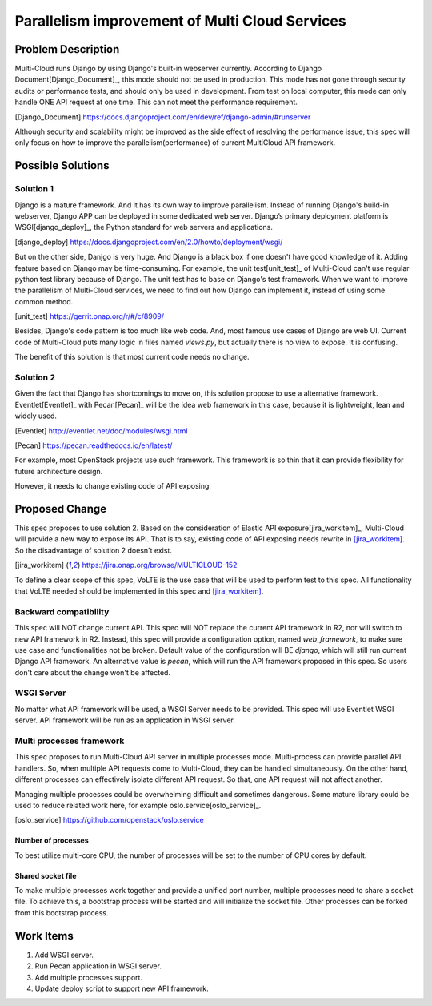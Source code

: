 ..
 This work is licensed under a Creative Commons Attribution 4.0
 International License.

===============================================
Parallelism improvement of Multi Cloud Services
===============================================


Problem Description
===================

Multi-Cloud runs Django by using Django's built-in webserver currently.
According to Django Document[Django_Document]_, this mode should not be used
in production. This mode has not gone through security audits or performance
tests, and should only be used in development. From test on local computer,
this mode can only handle ONE API request at one time. This can not meet the
performance requirement.

.. [Django_Document] https://docs.djangoproject.com/en/dev/ref/django-admin/#runserver

Although security and scalability might be improved as the side effect of
resolving the performance issue, this spec will only focus on how to improve
the parallelism(performance) of current MultiCloud API framework.

Possible Solutions
==================

Solution 1
----------

Django is a mature framework. And it has its own way to improve parallelism.
Instead of running Django's build-in webserver, Django APP can be deployed in
some dedicated web server. Django’s primary deployment platform is WSGI[django_deploy]_,
the Python standard for web servers and applications.

.. [django_deploy] https://docs.djangoproject.com/en/2.0/howto/deployment/wsgi/


But on the other side, Danjgo is very huge. And Django is a black box if one
doesn't have good knowledge of it. Adding feature based on Django may be
time-consuming. For example, the unit test[unit_test]_ of Multi-Cloud can't use
regular python test library because of Django. The unit test has to base on
Django's test framework. When we want to improve the parallelism of Multi-Cloud
services, we need to find out how Django can implement it, instead of using some
common method.

.. [unit_test] https://gerrit.onap.org/r/#/c/8909/

Besides, Django's code pattern is too much like web code. And, most famous use
cases of Django are web UI. Current code of Multi-Cloud puts many logic in
files named `views.py`, but actually there is no view to expose. It is confusing.

The benefit of this solution is that most current code needs no change.

Solution 2
----------

Given the fact that Django has shortcomings to move on, this solution propose
to use a alternative framework. Eventlet[Eventlet]_ with Pecan[Pecan]_ will be the
idea web framework in this case, because it is lightweight, lean and widely
used.

.. [Eventlet] http://eventlet.net/doc/modules/wsgi.html

.. [Pecan] https://pecan.readthedocs.io/en/latest/

For example, most OpenStack projects use such framework. This framework is so
thin that it can provide flexibility for future architecture design.

However, it needs to change existing code of API exposing.

Proposed Change
===============

This spec proposes to use solution 2. Based on the consideration of Elastic
API exposure[jira_workitem]_, Multi-Cloud will provide a new way to expose
its API. That is to say, existing code of API exposing needs rewrite in [jira_workitem]_.
So the disadvantage of solution 2 doesn't exist.

.. [jira_workitem] https://jira.onap.org/browse/MULTICLOUD-152

To define a clear scope of this spec, VoLTE is the use case that will be used
to perform test to this spec. All functionality that VoLTE needed should be
implemented in this spec and [jira_workitem]_.

Backward compatibility
----------------------

This spec will NOT change current API. This spec will NOT replace the current
API framework in R2, nor will switch to new API framework in R2. Instead,
this spec will provide a configuration option, named `web_framework`,  to make
sure use case and functionalities not be broken. Default value of the
configuration will BE `django`, which will still run current Django API
framework. An alternative value is `pecan`, which will run the API framework
proposed in this spec. So users don't care about the change won't be
affected.

WSGI Server
-----------

No matter what API framework will be used, a WSGI Server needs to be provided.
This spec will use Eventlet WSGI server. API framework will be run as an
application in WSGI server.

Multi processes framework
-------------------------

This spec proposes to run Multi-Cloud API server in multiple processes mode.
Multi-process can provide parallel API handlers. So, when multiple API
requests come to Multi-Cloud, they can be handled simultaneously. On the other
hand, different processes can effectively isolate different API request. So
that, one API request will not affect another.

Managing multiple processes could be overwhelming difficult and sometimes
dangerous. Some mature library could be used to reduce related work here, for
example oslo.service[oslo_service]_.

.. [oslo_service] https://github.com/openstack/oslo.service

Number of processes
~~~~~~~~~~~~~~~~~~~

To best utilize multi-core CPU, the number of processes will be set to the
number of CPU cores by default.

Shared socket file
~~~~~~~~~~~~~~~~~~

To make multiple processes work together and provide a unified port number,
multiple processes need to share a socket file. To achieve this, a bootstrap
process will be started and will initialize the socket file. Other processes
can be forked from this bootstrap process.

Work Items
==========

#. Add WSGI server.
#. Run Pecan application in WSGI server.
#. Add multiple processes support.
#. Update deploy script to support new API framework.

